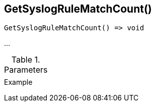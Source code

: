 [[func-getsyslogrulematchcount]]
== GetSyslogRuleMatchCount()

// TODO: add description

[source,c]
----
GetSyslogRuleMatchCount() => void
----

…

.Parameters
[cols="1,3" grid="none", frame="none"]
|===
||
|===

.Return

.Example
[.output]
....
....
